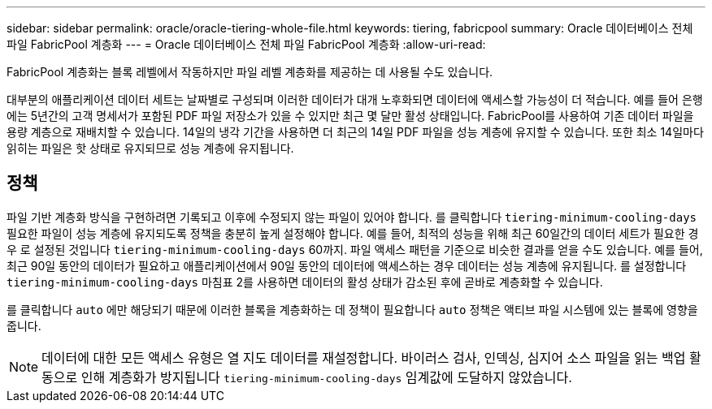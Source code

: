 ---
sidebar: sidebar 
permalink: oracle/oracle-tiering-whole-file.html 
keywords: tiering, fabricpool 
summary: Oracle 데이터베이스 전체 파일 FabricPool 계층화 
---
= Oracle 데이터베이스 전체 파일 FabricPool 계층화
:allow-uri-read: 


[role="lead"]
FabricPool 계층화는 블록 레벨에서 작동하지만 파일 레벨 계층화를 제공하는 데 사용될 수도 있습니다.

대부분의 애플리케이션 데이터 세트는 날짜별로 구성되며 이러한 데이터가 대개 노후화되면 데이터에 액세스할 가능성이 더 적습니다. 예를 들어 은행에는 5년간의 고객 명세서가 포함된 PDF 파일 저장소가 있을 수 있지만 최근 몇 달만 활성 상태입니다. FabricPool를 사용하여 기존 데이터 파일을 용량 계층으로 재배치할 수 있습니다. 14일의 냉각 기간을 사용하면 더 최근의 14일 PDF 파일을 성능 계층에 유지할 수 있습니다. 또한 최소 14일마다 읽히는 파일은 핫 상태로 유지되므로 성능 계층에 유지됩니다.



== 정책

파일 기반 계층화 방식을 구현하려면 기록되고 이후에 수정되지 않는 파일이 있어야 합니다. 를 클릭합니다 `tiering-minimum-cooling-days` 필요한 파일이 성능 계층에 유지되도록 정책을 충분히 높게 설정해야 합니다. 예를 들어, 최적의 성능을 위해 최근 60일간의 데이터 세트가 필요한 경우 로 설정된 것입니다 `tiering-minimum-cooling-days` 60까지. 파일 액세스 패턴을 기준으로 비슷한 결과를 얻을 수도 있습니다. 예를 들어, 최근 90일 동안의 데이터가 필요하고 애플리케이션에서 90일 동안의 데이터에 액세스하는 경우 데이터는 성능 계층에 유지됩니다. 를 설정합니다 `tiering-minimum-cooling-days` 마침표 2를 사용하면 데이터의 활성 상태가 감소된 후에 곧바로 계층화할 수 있습니다.

를 클릭합니다 `auto` 에만 해당되기 때문에 이러한 블록을 계층화하는 데 정책이 필요합니다 `auto` 정책은 액티브 파일 시스템에 있는 블록에 영향을 줍니다.


NOTE: 데이터에 대한 모든 액세스 유형은 열 지도 데이터를 재설정합니다. 바이러스 검사, 인덱싱, 심지어 소스 파일을 읽는 백업 활동으로 인해 계층화가 방지됩니다 `tiering-minimum-cooling-days` 임계값에 도달하지 않았습니다.

